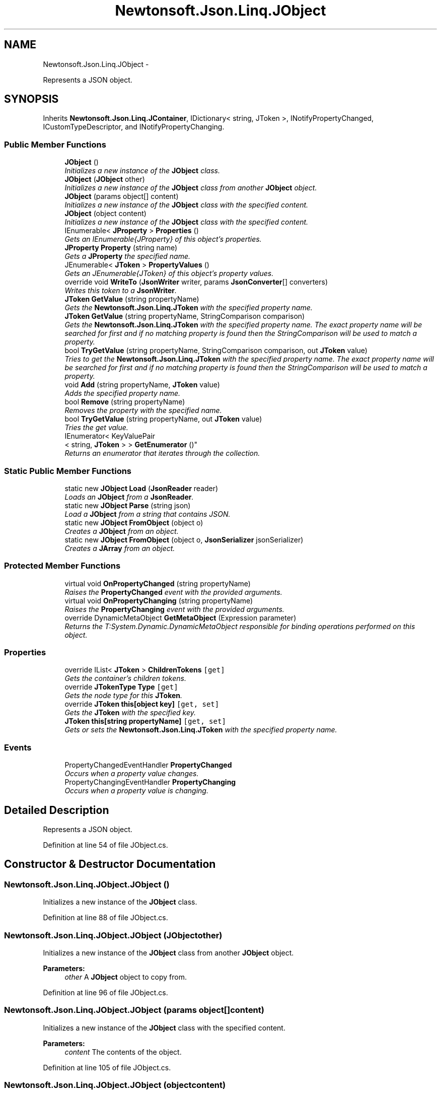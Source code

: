 .TH "Newtonsoft.Json.Linq.JObject" 3 "Fri Jul 5 2013" "Version 1.0" "HSA.InfoSys" \" -*- nroff -*-
.ad l
.nh
.SH NAME
Newtonsoft.Json.Linq.JObject \- 
.PP
Represents a JSON object\&.  

.SH SYNOPSIS
.br
.PP
.PP
Inherits \fBNewtonsoft\&.Json\&.Linq\&.JContainer\fP, IDictionary< string, JToken >, INotifyPropertyChanged, ICustomTypeDescriptor, and INotifyPropertyChanging\&.
.SS "Public Member Functions"

.in +1c
.ti -1c
.RI "\fBJObject\fP ()"
.br
.RI "\fIInitializes a new instance of the \fBJObject\fP class\&. \fP"
.ti -1c
.RI "\fBJObject\fP (\fBJObject\fP other)"
.br
.RI "\fIInitializes a new instance of the \fBJObject\fP class from another \fBJObject\fP object\&. \fP"
.ti -1c
.RI "\fBJObject\fP (params object[] content)"
.br
.RI "\fIInitializes a new instance of the \fBJObject\fP class with the specified content\&. \fP"
.ti -1c
.RI "\fBJObject\fP (object content)"
.br
.RI "\fIInitializes a new instance of the \fBJObject\fP class with the specified content\&. \fP"
.ti -1c
.RI "IEnumerable< \fBJProperty\fP > \fBProperties\fP ()"
.br
.RI "\fIGets an IEnumerable{JProperty} of this object's properties\&. \fP"
.ti -1c
.RI "\fBJProperty\fP \fBProperty\fP (string name)"
.br
.RI "\fIGets a \fBJProperty\fP the specified name\&. \fP"
.ti -1c
.RI "JEnumerable< \fBJToken\fP > \fBPropertyValues\fP ()"
.br
.RI "\fIGets an JEnumerable{JToken} of this object's property values\&. \fP"
.ti -1c
.RI "override void \fBWriteTo\fP (\fBJsonWriter\fP writer, params \fBJsonConverter\fP[] converters)"
.br
.RI "\fIWrites this token to a \fBJsonWriter\fP\&. \fP"
.ti -1c
.RI "\fBJToken\fP \fBGetValue\fP (string propertyName)"
.br
.RI "\fIGets the \fBNewtonsoft\&.Json\&.Linq\&.JToken\fP with the specified property name\&. \fP"
.ti -1c
.RI "\fBJToken\fP \fBGetValue\fP (string propertyName, StringComparison comparison)"
.br
.RI "\fIGets the \fBNewtonsoft\&.Json\&.Linq\&.JToken\fP with the specified property name\&. The exact property name will be searched for first and if no matching property is found then the StringComparison will be used to match a property\&. \fP"
.ti -1c
.RI "bool \fBTryGetValue\fP (string propertyName, StringComparison comparison, out \fBJToken\fP value)"
.br
.RI "\fITries to get the \fBNewtonsoft\&.Json\&.Linq\&.JToken\fP with the specified property name\&. The exact property name will be searched for first and if no matching property is found then the StringComparison will be used to match a property\&. \fP"
.ti -1c
.RI "void \fBAdd\fP (string propertyName, \fBJToken\fP value)"
.br
.RI "\fIAdds the specified property name\&. \fP"
.ti -1c
.RI "bool \fBRemove\fP (string propertyName)"
.br
.RI "\fIRemoves the property with the specified name\&. \fP"
.ti -1c
.RI "bool \fBTryGetValue\fP (string propertyName, out \fBJToken\fP value)"
.br
.RI "\fITries the get value\&. \fP"
.ti -1c
.RI "IEnumerator< KeyValuePair
.br
< string, \fBJToken\fP > > \fBGetEnumerator\fP ()"
.br
.RI "\fIReturns an enumerator that iterates through the collection\&. \fP"
.in -1c
.SS "Static Public Member Functions"

.in +1c
.ti -1c
.RI "static new \fBJObject\fP \fBLoad\fP (\fBJsonReader\fP reader)"
.br
.RI "\fILoads an \fBJObject\fP from a \fBJsonReader\fP\&. \fP"
.ti -1c
.RI "static new \fBJObject\fP \fBParse\fP (string json)"
.br
.RI "\fILoad a \fBJObject\fP from a string that contains JSON\&. \fP"
.ti -1c
.RI "static new \fBJObject\fP \fBFromObject\fP (object o)"
.br
.RI "\fICreates a \fBJObject\fP from an object\&. \fP"
.ti -1c
.RI "static new \fBJObject\fP \fBFromObject\fP (object o, \fBJsonSerializer\fP jsonSerializer)"
.br
.RI "\fICreates a \fBJArray\fP from an object\&. \fP"
.in -1c
.SS "Protected Member Functions"

.in +1c
.ti -1c
.RI "virtual void \fBOnPropertyChanged\fP (string propertyName)"
.br
.RI "\fIRaises the \fBPropertyChanged\fP event with the provided arguments\&. \fP"
.ti -1c
.RI "virtual void \fBOnPropertyChanging\fP (string propertyName)"
.br
.RI "\fIRaises the \fBPropertyChanging\fP event with the provided arguments\&. \fP"
.ti -1c
.RI "override DynamicMetaObject \fBGetMetaObject\fP (Expression parameter)"
.br
.RI "\fIReturns the T:System\&.Dynamic\&.DynamicMetaObject responsible for binding operations performed on this object\&. \fP"
.in -1c
.SS "Properties"

.in +1c
.ti -1c
.RI "override IList< \fBJToken\fP > \fBChildrenTokens\fP\fC [get]\fP"
.br
.RI "\fIGets the container's children tokens\&. \fP"
.ti -1c
.RI "override \fBJTokenType\fP \fBType\fP\fC [get]\fP"
.br
.RI "\fIGets the node type for this \fBJToken\fP\&. \fP"
.ti -1c
.RI "override \fBJToken\fP \fBthis[object key]\fP\fC [get, set]\fP"
.br
.RI "\fIGets the \fBJToken\fP with the specified key\&. \fP"
.ti -1c
.RI "\fBJToken\fP \fBthis[string propertyName]\fP\fC [get, set]\fP"
.br
.RI "\fIGets or sets the \fBNewtonsoft\&.Json\&.Linq\&.JToken\fP with the specified property name\&. \fP"
.in -1c
.SS "Events"

.in +1c
.ti -1c
.RI "PropertyChangedEventHandler \fBPropertyChanged\fP"
.br
.RI "\fIOccurs when a property value changes\&. \fP"
.ti -1c
.RI "PropertyChangingEventHandler \fBPropertyChanging\fP"
.br
.RI "\fIOccurs when a property value is changing\&. \fP"
.in -1c
.SH "Detailed Description"
.PP 
Represents a JSON object\&. 

\fC \fP
.PP
\fC \fP
.PP
Definition at line 54 of file JObject\&.cs\&.
.SH "Constructor & Destructor Documentation"
.PP 
.SS "Newtonsoft\&.Json\&.Linq\&.JObject\&.JObject ()"

.PP
Initializes a new instance of the \fBJObject\fP class\&. 
.PP
Definition at line 88 of file JObject\&.cs\&.
.SS "Newtonsoft\&.Json\&.Linq\&.JObject\&.JObject (\fBJObject\fPother)"

.PP
Initializes a new instance of the \fBJObject\fP class from another \fBJObject\fP object\&. 
.PP
\fBParameters:\fP
.RS 4
\fIother\fP A \fBJObject\fP object to copy from\&.
.RE
.PP

.PP
Definition at line 96 of file JObject\&.cs\&.
.SS "Newtonsoft\&.Json\&.Linq\&.JObject\&.JObject (params object[]content)"

.PP
Initializes a new instance of the \fBJObject\fP class with the specified content\&. 
.PP
\fBParameters:\fP
.RS 4
\fIcontent\fP The contents of the object\&.
.RE
.PP

.PP
Definition at line 105 of file JObject\&.cs\&.
.SS "Newtonsoft\&.Json\&.Linq\&.JObject\&.JObject (objectcontent)"

.PP
Initializes a new instance of the \fBJObject\fP class with the specified content\&. 
.PP
\fBParameters:\fP
.RS 4
\fIcontent\fP The contents of the object\&.
.RE
.PP

.PP
Definition at line 114 of file JObject\&.cs\&.
.SH "Member Function Documentation"
.PP 
.SS "void Newtonsoft\&.Json\&.Linq\&.JObject\&.Add (stringpropertyName, \fBJToken\fPvalue)"

.PP
Adds the specified property name\&. 
.PP
\fBParameters:\fP
.RS 4
\fIpropertyName\fP Name of the property\&.
.br
\fIvalue\fP The value\&.
.RE
.PP

.PP
Definition at line 443 of file JObject\&.cs\&.
.SS "static new \fBJObject\fP Newtonsoft\&.Json\&.Linq\&.JObject\&.FromObject (objecto)\fC [static]\fP"

.PP
Creates a \fBJObject\fP from an object\&. 
.PP
\fBParameters:\fP
.RS 4
\fIo\fP The object that will be used to create \fBJObject\fP\&.
.RE
.PP
\fBReturns:\fP
.RS 4
A \fBJObject\fP with the values of the specified object
.RE
.PP

.PP
Definition at line 343 of file JObject\&.cs\&.
.SS "static new \fBJObject\fP Newtonsoft\&.Json\&.Linq\&.JObject\&.FromObject (objecto, \fBJsonSerializer\fPjsonSerializer)\fC [static]\fP"

.PP
Creates a \fBJArray\fP from an object\&. 
.PP
\fBParameters:\fP
.RS 4
\fIo\fP The object that will be used to create \fBJArray\fP\&.
.br
\fIjsonSerializer\fP The \fBJsonSerializer\fP that will be used to read the object\&.
.RE
.PP
\fBReturns:\fP
.RS 4
A \fBJArray\fP with the values of the specified object
.RE
.PP

.PP
Definition at line 354 of file JObject\&.cs\&.
.SS "IEnumerator<KeyValuePair<string, \fBJToken\fP> > Newtonsoft\&.Json\&.Linq\&.JObject\&.GetEnumerator ()"

.PP
Returns an enumerator that iterates through the collection\&. 
.PP
\fBReturns:\fP
.RS 4
A T:System\&.Collections\&.Generic\&.IEnumerator`1 that can be used to iterate through the collection\&. 
.RE
.PP

.PP
Definition at line 571 of file JObject\&.cs\&.
.SS "override DynamicMetaObject Newtonsoft\&.Json\&.Linq\&.JObject\&.GetMetaObject (Expressionparameter)\fC [protected]\fP, \fC [virtual]\fP"

.PP
Returns the T:System\&.Dynamic\&.DynamicMetaObject responsible for binding operations performed on this object\&. 
.PP
\fBParameters:\fP
.RS 4
\fIparameter\fP The expression tree representation of the runtime value\&.
.RE
.PP
\fBReturns:\fP
.RS 4
The T:System\&.Dynamic\&.DynamicMetaObject to bind this object\&. 
.RE
.PP

.PP
Reimplemented from \fBNewtonsoft\&.Json\&.Linq\&.JToken\fP\&.
.PP
Definition at line 768 of file JObject\&.cs\&.
.SS "\fBJToken\fP Newtonsoft\&.Json\&.Linq\&.JObject\&.GetValue (stringpropertyName)"

.PP
Gets the \fBNewtonsoft\&.Json\&.Linq\&.JToken\fP with the specified property name\&. 
.PP
\fBParameters:\fP
.RS 4
\fIpropertyName\fP Name of the property\&.
.RE
.PP
\fBReturns:\fP
.RS 4
The \fBNewtonsoft\&.Json\&.Linq\&.JToken\fP with the specified property name\&.
.RE
.PP

.PP
Definition at line 386 of file JObject\&.cs\&.
.SS "\fBJToken\fP Newtonsoft\&.Json\&.Linq\&.JObject\&.GetValue (stringpropertyName, StringComparisoncomparison)"

.PP
Gets the \fBNewtonsoft\&.Json\&.Linq\&.JToken\fP with the specified property name\&. The exact property name will be searched for first and if no matching property is found then the StringComparison will be used to match a property\&. 
.PP
\fBParameters:\fP
.RS 4
\fIpropertyName\fP Name of the property\&.
.br
\fIcomparison\fP One of the enumeration values that specifies how the strings will be compared\&.
.RE
.PP
\fBReturns:\fP
.RS 4
The \fBNewtonsoft\&.Json\&.Linq\&.JToken\fP with the specified property name\&.
.RE
.PP

.PP
Definition at line 399 of file JObject\&.cs\&.
.SS "static new \fBJObject\fP Newtonsoft\&.Json\&.Linq\&.JObject\&.Load (\fBJsonReader\fPreader)\fC [static]\fP"

.PP
Loads an \fBJObject\fP from a \fBJsonReader\fP\&. 
.PP
\fBParameters:\fP
.RS 4
\fIreader\fP A \fBJsonReader\fP that will be read for the content of the \fBJObject\fP\&.
.RE
.PP
\fBReturns:\fP
.RS 4
A \fBJObject\fP that contains the JSON that was read from the specified \fBJsonReader\fP\&.
.RE
.PP

.PP
Definition at line 290 of file JObject\&.cs\&.
.SS "virtual void Newtonsoft\&.Json\&.Linq\&.JObject\&.OnPropertyChanged (stringpropertyName)\fC [protected]\fP, \fC [virtual]\fP"

.PP
Raises the \fBPropertyChanged\fP event with the provided arguments\&. 
.PP
\fBParameters:\fP
.RS 4
\fIpropertyName\fP Name of the property\&.
.RE
.PP

.PP
Definition at line 583 of file JObject\&.cs\&.
.SS "virtual void Newtonsoft\&.Json\&.Linq\&.JObject\&.OnPropertyChanging (stringpropertyName)\fC [protected]\fP, \fC [virtual]\fP"

.PP
Raises the \fBPropertyChanging\fP event with the provided arguments\&. 
.PP
\fBParameters:\fP
.RS 4
\fIpropertyName\fP Name of the property\&.
.RE
.PP

.PP
Definition at line 594 of file JObject\&.cs\&.
.SS "static new \fBJObject\fP Newtonsoft\&.Json\&.Linq\&.JObject\&.Parse (stringjson)\fC [static]\fP"

.PP
Load a \fBJObject\fP from a string that contains JSON\&. 
.PP
\fBParameters:\fP
.RS 4
\fIjson\fP A \fBString\fP that contains JSON\&.
.RE
.PP
\fBReturns:\fP
.RS 4
A \fBJObject\fP populated from the string that contains JSON\&.
.RE
.PP
\fC \fP
.PP
\fC \fP
.PP
Definition at line 326 of file JObject\&.cs\&.
.SS "IEnumerable<\fBJProperty\fP> Newtonsoft\&.Json\&.Linq\&.JObject\&.Properties ()"

.PP
Gets an IEnumerable{JProperty} of this object's properties\&. 
.PP
\fBReturns:\fP
.RS 4
An IEnumerable{JProperty} of this object's properties\&.
.RE
.PP

.PP
Definition at line 196 of file JObject\&.cs\&.
.SS "\fBJProperty\fP Newtonsoft\&.Json\&.Linq\&.JObject\&.Property (stringname)"

.PP
Gets a \fBJProperty\fP the specified name\&. 
.PP
\fBParameters:\fP
.RS 4
\fIname\fP The property name\&.
.RE
.PP
\fBReturns:\fP
.RS 4
A \fBJProperty\fP with the specified name or null\&.
.RE
.PP

.PP
Definition at line 206 of file JObject\&.cs\&.
.SS "JEnumerable<\fBJToken\fP> Newtonsoft\&.Json\&.Linq\&.JObject\&.PropertyValues ()"

.PP
Gets an JEnumerable{JToken} of this object's property values\&. 
.PP
\fBReturns:\fP
.RS 4
An JEnumerable{JToken} of this object's property values\&.
.RE
.PP

.PP
Definition at line 220 of file JObject\&.cs\&.
.SS "bool Newtonsoft\&.Json\&.Linq\&.JObject\&.Remove (stringpropertyName)"

.PP
Removes the property with the specified name\&. 
.PP
\fBParameters:\fP
.RS 4
\fIpropertyName\fP Name of the property\&.
.RE
.PP
\fBReturns:\fP
.RS 4
true if item was successfully removed; otherwise, false\&.
.RE
.PP

.PP
Definition at line 464 of file JObject\&.cs\&.
.SS "bool Newtonsoft\&.Json\&.Linq\&.JObject\&.TryGetValue (stringpropertyName, StringComparisoncomparison, out \fBJToken\fPvalue)"

.PP
Tries to get the \fBNewtonsoft\&.Json\&.Linq\&.JToken\fP with the specified property name\&. The exact property name will be searched for first and if no matching property is found then the StringComparison will be used to match a property\&. 
.PP
\fBParameters:\fP
.RS 4
\fIpropertyName\fP Name of the property\&.
.br
\fIvalue\fP The value\&.
.br
\fIcomparison\fP One of the enumeration values that specifies how the strings will be compared\&.
.RE
.PP
\fBReturns:\fP
.RS 4
true if a value was successfully retrieved; otherwise, false\&.
.RE
.PP

.PP
Definition at line 431 of file JObject\&.cs\&.
.SS "bool Newtonsoft\&.Json\&.Linq\&.JObject\&.TryGetValue (stringpropertyName, out \fBJToken\fPvalue)"

.PP
Tries the get value\&. 
.PP
\fBParameters:\fP
.RS 4
\fIpropertyName\fP Name of the property\&.
.br
\fIvalue\fP The value\&.
.RE
.PP
\fBReturns:\fP
.RS 4
true if a value was successfully retrieved; otherwise, false\&.
.RE
.PP

.PP
Definition at line 480 of file JObject\&.cs\&.
.SS "override void Newtonsoft\&.Json\&.Linq\&.JObject\&.WriteTo (\fBJsonWriter\fPwriter, params \fBJsonConverter\fP[]converters)\fC [virtual]\fP"

.PP
Writes this token to a \fBJsonWriter\fP\&. 
.PP
\fBParameters:\fP
.RS 4
\fIwriter\fP A \fBJsonWriter\fP into which this method will write\&.
.br
\fIconverters\fP A collection of \fBJsonConverter\fP which will be used when writing the token\&.
.RE
.PP

.PP
Implements \fBNewtonsoft\&.Json\&.Linq\&.JToken\fP\&.
.PP
Definition at line 369 of file JObject\&.cs\&.
.SH "Property Documentation"
.PP 
.SS "override IList<\fBJToken\fP> Newtonsoft\&.Json\&.Linq\&.JObject\&.ChildrenTokens\fC [get]\fP, \fC [protected]\fP"

.PP
Gets the container's children tokens\&. The container's children tokens\&.
.PP
Definition at line 69 of file JObject\&.cs\&.
.SS "override \fBJToken\fP Newtonsoft\&.Json\&.Linq\&.JObject\&.this[object key]\fC [get]\fP, \fC [set]\fP"

.PP
Gets the \fBJToken\fP with the specified key\&. The \fBJToken\fP with the specified key\&.
.PP
Definition at line 230 of file JObject\&.cs\&.
.SS "\fBJToken\fP Newtonsoft\&.Json\&.Linq\&.JObject\&.this[string propertyName]\fC [get]\fP, \fC [set]\fP"

.PP
Gets or sets the \fBNewtonsoft\&.Json\&.Linq\&.JToken\fP with the specified property name\&. 
.PP
Definition at line 258 of file JObject\&.cs\&.
.SS "override \fBJTokenType\fP Newtonsoft\&.Json\&.Linq\&.JObject\&.Type\fC [get]\fP"

.PP
Gets the node type for this \fBJToken\fP\&. The type\&.
.PP
Definition at line 188 of file JObject\&.cs\&.
.SH "Event Documentation"
.PP 
.SS "PropertyChangedEventHandler Newtonsoft\&.Json\&.Linq\&.JObject\&.PropertyChanged"

.PP
Occurs when a property value changes\&. 
.PP
Definition at line 76 of file JObject\&.cs\&.
.SS "PropertyChangingEventHandler Newtonsoft\&.Json\&.Linq\&.JObject\&.PropertyChanging"

.PP
Occurs when a property value is changing\&. 
.PP
Definition at line 82 of file JObject\&.cs\&.

.SH "Author"
.PP 
Generated automatically by Doxygen for HSA\&.InfoSys from the source code\&.
